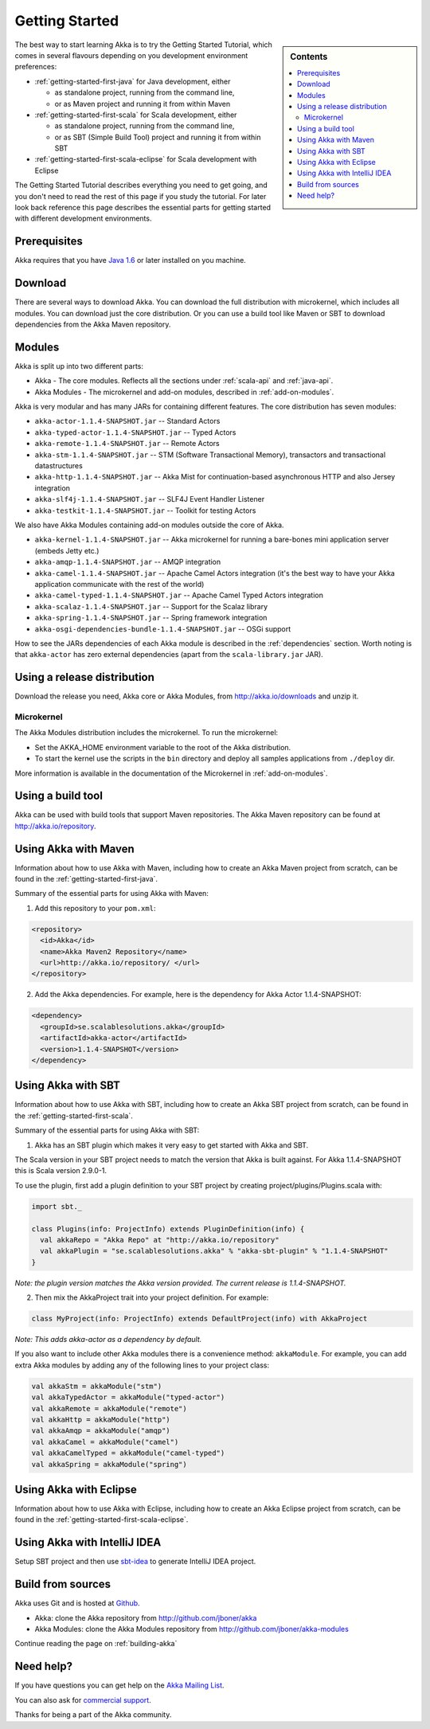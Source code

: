 Getting Started
===============

.. sidebar:: Contents

   .. contents:: :local:

The best way to start learning Akka is to try the Getting Started Tutorial, which comes in several flavours
depending on you development environment preferences:

- :ref:`getting-started-first-java` for Java development, either

  - as standalone project, running from the command line,
  - or as Maven project and running it from within Maven

- :ref:`getting-started-first-scala` for Scala development, either

  - as standalone project, running from the command line,
  - or as SBT (Simple Build Tool) project and running it from within SBT

- :ref:`getting-started-first-scala-eclipse` for Scala development with Eclipse

The Getting Started Tutorial describes everything you need to get going, and you don't need to read the rest of
this page if you study the tutorial. For later look back reference this page describes the
essential parts for getting started with different development environments.

Prerequisites
-------------

Akka requires that you have `Java 1.6 <http://www.oracle.com/technetwork/java/javase/downloads/index.html>`_ or
later installed on you machine.

Download
--------

There are several ways to download Akka. You can download the full distribution with microkernel, which includes
all modules. You can download just the core distribution. Or you can use a build tool like Maven or SBT to download
dependencies from the Akka Maven repository.

Modules
-------

Akka is split up into two different parts:

* Akka - The core modules. Reflects all the sections under :ref:`scala-api` and :ref:`java-api`.
* Akka Modules - The microkernel and add-on modules, described in :ref:`add-on-modules`.

Akka is very modular and has many JARs for containing different features. The core distribution has seven modules:

- ``akka-actor-1.1.4-SNAPSHOT.jar`` -- Standard Actors
- ``akka-typed-actor-1.1.4-SNAPSHOT.jar`` -- Typed Actors
- ``akka-remote-1.1.4-SNAPSHOT.jar`` -- Remote Actors
- ``akka-stm-1.1.4-SNAPSHOT.jar`` -- STM (Software Transactional Memory), transactors and transactional datastructures
- ``akka-http-1.1.4-SNAPSHOT.jar`` -- Akka Mist for continuation-based asynchronous HTTP and also Jersey integration
- ``akka-slf4j-1.1.4-SNAPSHOT.jar`` -- SLF4J Event Handler Listener
- ``akka-testkit-1.1.4-SNAPSHOT.jar`` -- Toolkit for testing Actors

We also have Akka Modules containing add-on modules outside the core of Akka.

- ``akka-kernel-1.1.4-SNAPSHOT.jar`` -- Akka microkernel for running a bare-bones mini application server (embeds Jetty etc.)
- ``akka-amqp-1.1.4-SNAPSHOT.jar`` -- AMQP integration
- ``akka-camel-1.1.4-SNAPSHOT.jar`` -- Apache Camel Actors integration (it's the best way to have your Akka application communicate with the rest of the world)
- ``akka-camel-typed-1.1.4-SNAPSHOT.jar`` -- Apache Camel Typed Actors integration
- ``akka-scalaz-1.1.4-SNAPSHOT.jar`` -- Support for the Scalaz library
- ``akka-spring-1.1.4-SNAPSHOT.jar`` -- Spring framework integration
- ``akka-osgi-dependencies-bundle-1.1.4-SNAPSHOT.jar`` -- OSGi support


How to see the JARs dependencies of each Akka module is described in the :ref:`dependencies` section. Worth noting
is that ``akka-actor`` has zero external dependencies (apart from the ``scala-library.jar`` JAR).

Using a release distribution
----------------------------

Download the release you need, Akka core or Akka Modules, from `<http://akka.io/downloads>`_ and unzip it.

Microkernel
^^^^^^^^^^^

The Akka Modules distribution includes the microkernel. To run the microkernel:

* Set the AKKA_HOME environment variable to the root of the Akka distribution.
* To start the kernel use the scripts in the ``bin`` directory and deploy all samples applications from ``./deploy`` dir.

More information is available in the documentation of the Microkernel in :ref:`add-on-modules`.

Using a build tool
------------------

Akka can be used with build tools that support Maven repositories. The Akka Maven repository can be found at `<http://akka.io/repository>`_.

Using Akka with Maven
---------------------

Information about how to use Akka with Maven, including how to create an Akka Maven project from scratch,
can be found in the :ref:`getting-started-first-java`.

Summary of the essential parts for using Akka with Maven:

1) Add this repository to your ``pom.xml``:

.. code-block:: xml

  <repository>
    <id>Akka</id>
    <name>Akka Maven2 Repository</name>
    <url>http://akka.io/repository/ </url>
  </repository>

2) Add the Akka dependencies. For example, here is the dependency for Akka Actor 1.1.4-SNAPSHOT:

.. code-block:: xml

  <dependency>
    <groupId>se.scalablesolutions.akka</groupId>
    <artifactId>akka-actor</artifactId>
    <version>1.1.4-SNAPSHOT</version>
  </dependency>



Using Akka with SBT
-------------------

Information about how to use Akka with SBT, including how to create an Akka SBT project from scratch,
can be found in the :ref:`getting-started-first-scala`.

Summary of the essential parts for using Akka with SBT:

1) Akka has an SBT plugin which makes it very easy to get started with Akka and SBT.

The Scala version in your SBT project needs to match the version that Akka is built against. For Akka 1.1.4-SNAPSHOT this is
Scala version 2.9.0-1.

To use the plugin, first add a plugin definition to your SBT project by creating project/plugins/Plugins.scala with:

.. code-block:: scala

  import sbt._

  class Plugins(info: ProjectInfo) extends PluginDefinition(info) {
    val akkaRepo = "Akka Repo" at "http://akka.io/repository"
    val akkaPlugin = "se.scalablesolutions.akka" % "akka-sbt-plugin" % "1.1.4-SNAPSHOT"
  }

*Note: the plugin version matches the Akka version provided. The current release is 1.1.4-SNAPSHOT.*

2) Then mix the AkkaProject trait into your project definition. For example:

.. code-block:: scala

  class MyProject(info: ProjectInfo) extends DefaultProject(info) with AkkaProject

*Note: This adds akka-actor as a dependency by default.*

If you also want to include other Akka modules there is a convenience method: ``akkaModule``. For example, you can add extra Akka modules by adding any of the following lines to your project class:

.. code-block:: scala

  val akkaStm = akkaModule("stm")
  val akkaTypedActor = akkaModule("typed-actor")
  val akkaRemote = akkaModule("remote")
  val akkaHttp = akkaModule("http")
  val akkaAmqp = akkaModule("amqp")
  val akkaCamel = akkaModule("camel")
  val akkaCamelTyped = akkaModule("camel-typed")
  val akkaSpring = akkaModule("spring")


Using Akka with Eclipse
-----------------------

Information about how to use Akka with Eclipse, including how to create an Akka Eclipse project from scratch,
can be found in the :ref:`getting-started-first-scala-eclipse`.

Using Akka with IntelliJ IDEA
-----------------------------

Setup SBT project and then use `sbt-idea <https://github.com/mpeltonen/sbt-idea>`_ to generate IntelliJ IDEA project.

Build from sources
------------------

Akka uses Git and is hosted at `Github <http://github.com>`_.

* Akka: clone the Akka repository from `<http://github.com/jboner/akka>`_
* Akka Modules: clone the Akka Modules repository from `<http://github.com/jboner/akka-modules>`_

Continue reading the page on :ref:`building-akka`

Need help?
----------

If you have questions you can get help on the `Akka Mailing List <http://groups.google.com/group/akka-user>`_.

You can also ask for `commercial support <http://scalablesolutions.se>`_.

Thanks for being a part of the Akka community.
